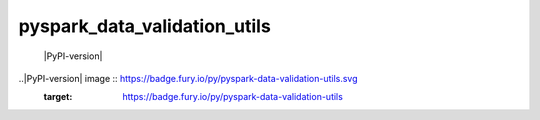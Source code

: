 pyspark_data_validation_utils
#####
 |PyPI-version| |Build-Status| |LICENCE| |codecov|

.. |Build-Status| image:: https://travis-ci.com/vikassingh1000/pyspark_data_validation_utils.svg?branch=master
    :target: https://travis-ci.com/vikassingh1000/pyspark_data_validation_utils
.. |LICENCE| image:: https://img.shields.io/badge/License-MIT-yellow.svg
  :target: https://pypi.python.org/pypi/strct
.. |codecov| image:: https://codecov.io/gh/vikassingh1000/pyspark_data_validation_utils/branch/master/graph/badge.svg
  :target: https://codecov.io/gh/vikassingh1000/pyspark_data_validation_utils
 
..|PyPI-version| image :: https://badge.fury.io/py/pyspark-data-validation-utils.svg
   :target: https://badge.fury.io/py/pyspark-data-validation-utils
